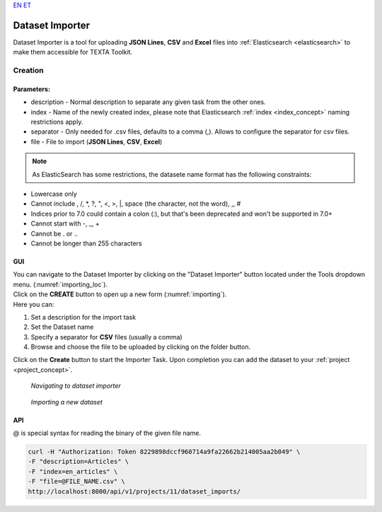 `EN <https://docs.texta.ee/importer.html>`_
`ET <https://docs.texta.ee/et/importer.html>`_

.. _dataset_importer:

##################
Dataset Importer
##################

Dataset Importer is a tool for uploading **JSON Lines**, **CSV** and **Excel** files into :ref:`Elasticsearch <elasticsearch>` to make them accessible for TEXTA Toolkit.

Creation
*********

Parameters:
===========

* description - Normal description to separate any given task from the other ones.
* index - Name of the newly created index, please note that Elasticsearch :ref:`index <index_concept>` naming restrictions apply.
* separator - Only needed for .csv files, defaults to a comma (,). Allows to configure the separator for csv files.
* file - File to import (**JSON Lines**, **CSV**, **Excel**)

.. note::

    As ElasticSearch has some restrictions, the datasete name format has the following constraints:
* Lowercase only
* Cannot include , /, *, ?, ", <, >, |, space (the character, not the word), ,, #
* Indices prior to 7.0 could contain a colon (:), but that's been deprecated and won't be supported in 7.0+
* Cannot start with -, _, +
* Cannot be . or ..
* Cannot be longer than 255 characters

GUI
====

| You can navigate to the Dataset Importer by clicking on the "Dataset Importer" button located under the Tools dropdown menu. (:numref:`importing_loc`).
| Click on the **CREATE** button to open up a new form (:numref:`importing`).

| Here you can:

1. Set a description for the import task
2. Set the Dataset name
3. Specify a separator for **CSV** files (usually a comma)
4. Browse and choose the file to be uploaded by clicking on the folder button.

Click on the **Create** button to start the Importer Task. Upon completion you can add the dataset to your :ref:`project <project_concept>`.

.. _importing_loc:
.. figure:: images/dataset_importer_loc.png
	
	*Navigating to dataset importer*

.. _importing:
.. figure:: images/dataset_importer.png
	
	*Importing a new dataset*

API
====

@ is special syntax for reading the binary of the given file name.

.. code-block:: bash

        curl -H "Authorization: Token 8229898dccf960714a9fa22662b214005aa2b049" \
        -F "description=Articles" \
        -F "index=en_articles" \
        -F "file=@FILE_NAME.csv" \
        http://localhost:8000/api/v1/projects/11/dataset_imports/
